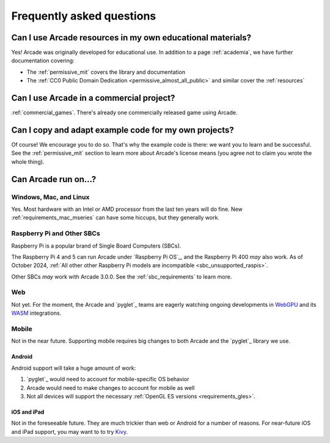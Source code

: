 .. _faq:

Frequently asked questions
==========================

.. _faq_education:

Can I use Arcade resources in my own educational materials?
-----------------------------------------------------------

.. _gh_license: https://github.com/pythonarcade/arcade/blob/development/license.rst

Yes! Arcade was originally developed for educational use. In addition to
a page :ref:`academia`, we have further documentation covering:


* The :ref:`permissive_mit` covers the library and documentation
* The :ref:`CC0 Public Domain Dedication <permissive_almost_all_public>` and similar cover the :ref:`resources`

.. _faq_commercial:

Can I use Arcade in a commercial project?
-----------------------------------------

:ref:`commercial_games`. There's already one commercially released game using Arcade.

.. _faq-copying:

Can I copy and adapt example code for my own projects?
------------------------------------------------------

Of course! We encourage you to do so. That's why the example code is there: we
want you to learn and be successful. See the :ref:`permissive_mit` section to learn
more about Arcade's license means (you agree not to claim you wrote the whole thing).

Can Arcade run on...?
---------------------

Windows, Mac, and Linux
^^^^^^^^^^^^^^^^^^^^^^^

Yes. Most hardware with an Intel or AMD processor from the last ten years will do fine.
New :ref:`requirements_mac_mseries` can have some hiccups, but they generally work.

.. _faq-raspi:

Raspberry Pi and Other SBCs
^^^^^^^^^^^^^^^^^^^^^^^^^^^

Raspberry Pi is a popular brand of Single Board Computers (SBCs).

The Raspberry Pi 4 and 5 can run Arcade under `Raspberry Pi OS`_,
and the Raspberry Pi 400 *may* also work. As of October 2024,
:ref:`All other other Raspberry Pi models are incompatible <sbc_unsupported_raspis>`.

Other SBCs *may* work with Arcade 3.0.0. See the :ref:`sbc_requirements` to learn more.

.. _faq_web:

Web
^^^
Not yet. For the moment, the Arcade and `pyglet`_ teams are eagerly
watching ongoing developments in `WebGPU`_ and its `WASM`_ integrations.

.. _WebGPU: https://developer.mozilla.org/en-US/docs/Web/API/WebGPU_API
.. _WASM: https://developer.mozilla.org/en-US/docs/WebAssembly

.. _faq_mobile:

Mobile
^^^^^^
Not in the near future. Supporting mobile requires big changes to both
Arcade and the `pyglet`_ library we use.

.. _faq_android:

Android
"""""""
Android support will take a huge amount of work:

#. `pyglet`_ would need to account for mobile-specific OS behavior
#. Arcade would need to make changes to account for mobile as well
#. Not all devices will support the necessary :ref:`OpenGL ES versions <requirements_gles>`.

.. _faq_ios:
.. _faq_ipad:

iOS and iPad
""""""""""""

Not in the foreseeable future. They are much trickier than web or Android
for a number of reasons. For near-future iOS and iPad support, you may want to
to try `Kivy`_.

.. _Kivy: https://kivy.org

